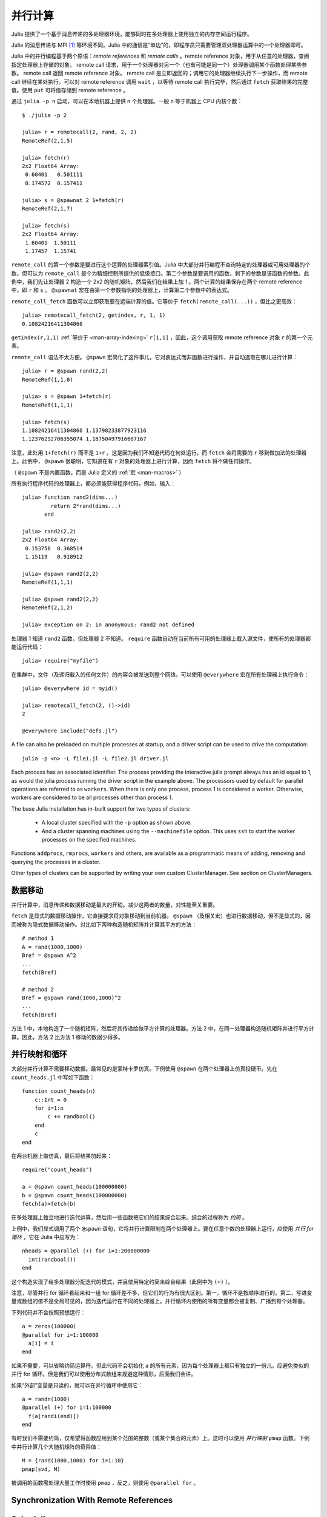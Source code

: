 .. _man-parallel-computing:

**********
 并行计算
**********

Julia 提供了一个基于消息传递的多处理器环境，能够同时在多处理器上使用独立的内存空间运行程序。

Julia 的消息传递与 MPI [#mpi2rma]_ 等环境不同。Julia 中的通信是“单边”的，即程序员只需要管理双处理器运算中的一个处理器即可。

Julia 中的并行编程基于两个原语：*remote references* 和 *remote calls* 。remote reference 对象，用于从任意的处理器，查阅指定处理器上存储的对象。 remote call 请求，用于一个处理器对另一个（也有可能是同一个）处理器调用某个函数处理某些参数。
remote call 返回 remote reference 对象。 remote call 是立即返回的；调用它的处理器继续执行下一步操作，而 remote call 继续在某处执行。可以对 remote
reference 调用 ``wait`` ，以等待 remote call 执行完毕，然后通过 ``fetch`` 获取结果的完整值。使用 ``put`` 可将值存储到 remote reference 。

通过 ``julia -p n`` 启动，可以在本地机器上提供 ``n`` 个处理器。一般 ``n`` 等于机器上 CPU 内核个数：

::

    $ ./julia -p 2

    julia> r = remotecall(2, rand, 2, 2)
    RemoteRef(2,1,5)

    julia> fetch(r)
    2x2 Float64 Array:
     0.60401   0.501111
     0.174572  0.157411

    julia> s = @spawnat 2 1+fetch(r)
    RemoteRef(2,1,7)

    julia> fetch(s)
    2x2 Float64 Array:
     1.60401  1.50111
     1.17457  1.15741

``remote_call`` 的第一个参数是要进行这个运算的处理器索引值。Julia 中大部分并行编程不查询特定的处理器或可用处理器的个数，但可认为 ``remote_call`` 是个为精细控制所提供的低级接口。第二个参数是要调用的函数，剩下的参数是该函数的参数。此例中，我们先让处理器 2 构造一个 2x2 的随机矩阵，然后我们在结果上加 1 。两个计算的结果保存在两个 remote reference 中，即 ``r`` 和 ``s`` 。 ``@spawnat`` 宏在由第一个参数指明的处理器上，计算第二个参数中的表达式。

``remote_call_fetch`` 函数可以立即获取要在远端计算的值。它等价于 ``fetch(remote_call(...))`` ，但比之更高效：

::

    julia> remotecall_fetch(2, getindex, r, 1, 1)
    0.10824216411304866

``getindex(r,1,1)`` :ref:`等价于 <man-array-indexing>` ``r[1,1]`` ，因此，这个调用获取 remote reference 对象 ``r`` 的第一个元素。

``remote_call`` 语法不太方便。 ``@spawn`` 宏简化了这件事儿，它对表达式而非函数进行操作，并自动选取在哪儿进行计算： ::

    julia> r = @spawn rand(2,2)
    RemoteRef(1,1,0)

    julia> s = @spawn 1+fetch(r)
    RemoteRef(1,1,1)

    julia> fetch(s)
    1.10824216411304866 1.13798233877923116
    1.12376292706355074 1.18750497916607167

注意，此处用 ``1+fetch(r)`` 而不是 ``1+r`` 。这是因为我们不知道代码在何处运行，而 ``fetch`` 会将需要的 ``r`` 移到做加法的处理器上。此例中， ``@spawn`` 很聪明，它知道在有 ``r`` 对象的处理器上进行计算，因而 ``fetch`` 将不做任何操作。

（ ``@spawn`` 不是内置函数，而是 Julia 定义的 :ref:`宏 <man-macros>` ）

所有执行程序代码的处理器上，都必须能获得程序代码。例如，输入： ::

    julia> function rand2(dims...)
             return 2*rand(dims...)
           end

    julia> rand2(2,2)
    2x2 Float64 Array:
     0.153756  0.368514
     1.15119   0.918912

    julia> @spawn rand2(2,2)
    RemoteRef(1,1,1)

    julia> @spawn rand2(2,2)
    RemoteRef(2,1,2)

    julia> exception on 2: in anonymous: rand2 not defined 

处理器 1 知道 ``rand2`` 函数，但处理器 2 不知道。 ``require`` 函数自动在当前所有可用的处理器上载入源文件，使所有的处理器都能运行代码： ::

    julia> require("myfile")

在集群中，文件（及递归载入的任何文件）的内容会被发送到整个网络。可以使用 ``@everywhere`` 宏在所有处理器上执行命令： ::

    julia> @everywhere id = myid()

    julia> remotecall_fetch(2, ()->id)
    2

    @everywhere include("defs.jl")

A file can also be preloaded on multiple processes at startup, and a driver script can be used to drive the computation::

    julia -p <n> -L file1.jl -L file2.jl driver.jl
    
Each process has an associated identifier. The process providing the interactive julia prompt
always has an id equal to 1, as would the julia process running the driver script in the
example above.
The processors used by default for parallel operations are referred to as ``workers``.
When there is only one process, process 1 is considered a worker. Otherwise, workers are
considered to be all processes other than process 1.

The base Julia installation has in-built support for two types of clusters: 

    - A local cluster specified with the ``-p`` option as shown above.  
    
    - And a cluster spanning machines using the ``--machinefile`` option. This uses ``ssh`` to start 
      the worker processes on the specified machines.
    
Functions ``addprocs``, ``rmprocs``, ``workers`` and others, are available as a programmatic means of 
adding, removing and querying the processes in a cluster.

Other types of clusters can be supported by writing your own custom ClusterManager. See section on 
ClusterManagers.

数据移动
--------

并行计算中，消息传递和数据移动是最大的开销。减少这两者的数量，对性能至关重要。

``fetch`` 是显式的数据移动操作，它直接要求将对象移动到当前机器。 ``@spawn`` （及相关宏）也进行数据移动，但不是显式的，因而被称为隐式数据移动操作。对比如下两种构造随机矩阵并计算其平方的方法： ::

    # method 1
    A = rand(1000,1000)
    Bref = @spawn A^2
    ...
    fetch(Bref)

    # method 2
    Bref = @spawn rand(1000,1000)^2
    ...
    fetch(Bref)

方法 1 中，本地构造了一个随机矩阵，然后将其传递给做平方计算的处理器。方法 2 中，在同一处理器构造随机矩阵并进行平方计算。因此，方法 2 比方法 1 移动的数据少得多。

并行映射和循环
--------------

大部分并行计算不需要移动数据。最常见的是蒙特卡罗仿真。下例使用 ``@spawn`` 在两个处理器上仿真投硬币。先在 ``count_heads.jl`` 中写如下函数： ::

    function count_heads(n)
        c::Int = 0
        for i=1:n
            c += randbool()
        end
        c
    end

在两台机器上做仿真，最后将结果加起来： ::

    require("count_heads")

    a = @spawn count_heads(100000000)
    b = @spawn count_heads(100000000)
    fetch(a)+fetch(b)

在多处理器上独立地进行迭代运算，然后用一些函数把它们的结果综合起来。综合的过程称为 *约简* 。

上例中，我们显式调用了两个 ``@spawn`` 语句，它将并行计算限制在两个处理器上。要在任意个数的处理器上运行，应使用 *并行 for 循环* ，它在 Julia 中应写为： ::

    nheads = @parallel (+) for i=1:200000000
      int(randbool())
    end

这个构造实现了给多处理器分配迭代的模式，并且使用特定约简来综合结果（此例中为 ``(+)`` ）。

注意，尽管并行 for 循环看起来和一组 for 循环差不多，但它们的行为有很大区别。第一，循环不是按顺序进行的。第二，写进变量或数组的值不是全局可见的，因为迭代运行在不同的处理器上。并行循环内使用的所有变量都会被复制、广播到每个处理器。

下列代码并不会按照预想运行： ::

    a = zeros(100000)
    @parallel for i=1:100000
      a[i] = i
    end

如果不需要，可以省略约简运算符。但此代码不会初始化 ``a`` 的所有元素，因为每个处理器上都只有独立的一份儿。应避免类似的并行 for 循环。但是我们可以使用分布式数组来规避这种情形，后面我们会讲。

如果“外部”变量是只读的，就可以在并行循环中使用它： ::

    a = randn(1000)
    @parallel (+) for i=1:100000
      f(a[randi(end)])
    end

有时我们不需要约简，仅希望将函数应用到某个范围的整数（或某个集合的元素）上。这时可以使用 *并行映射* ``pmap`` 函数。下例中并行计算几个大随机矩阵的奇异值： ::

    M = {rand(1000,1000) for i=1:10}
    pmap(svd, M)

被调用的函数需处理大量工作时使用 ``pmap`` ，反之，则使用 ``@parallel for`` 。

Synchronization With Remote References
--------------------------------------

Scheduling
----------

Julia's parallel programming platform uses
:ref:`man-tasks` to switch among
multiple computations. Whenever code performs a communication operation
like ``fetch`` or ``wait``, the current task is suspended and a
scheduler picks another task to run. A task is restarted when the event
it is waiting for completes.

For many problems, it is not necessary to think about tasks directly.
However, they can be used to wait for multiple events at the same time,
which provides for *dynamic scheduling*. In dynamic scheduling, a
program decides what to compute or where to compute it based on when
other jobs finish. This is needed for unpredictable or unbalanced
workloads, where we want to assign more work to processes only when
they finish their current tasks.

As an example, consider computing the singular values of matrices of
different sizes::

    M = {rand(800,800), rand(600,600), rand(800,800), rand(600,600)}
    pmap(svd, M)

If one process handles both 800x800 matrices and another handles both
600x600 matrices, we will not get as much scalability as we could. The
solution is to make a local task to "feed" work to each process when
it completes its current task. This can be seen in the implementation of
``pmap``::

    function pmap(f, lst)
        np = nprocs()  # determine the number of processes available
        n = length(lst)
        results = cell(n)
        i = 1
        # function to produce the next work item from the queue.
        # in this case it's just an index.
        nextidx() = (idx=i; i+=1; idx)
        @sync begin
            for p=1:np
                if p != myid() || np == 1 
                    @async begin
                        while true
                            idx = nextidx()
                            if idx > n
                                break
                            end
                            results[idx] = remotecall_fetch(p, f, lst[idx])
                        end
                    end
                end
            end
        end
        results
    end

``@async`` is similar to ``@spawn``, but only runs tasks on the
local process. We use it to create a "feeder" task for each process.
Each task picks the next index that needs to be computed, then waits for
its process to finish, then repeats until we run out of indexes. Note
that the feeder tasks do not begin to execute until the main task
reaches the end of the ``@sync`` block, at which point it surrenders
control and waits for all the local tasks to complete before returning
from the function. The feeder tasks are able to share state via
``nextidx()`` because they all run on the same process. No locking is
required, since the threads are scheduled cooperatively and not
preemptively. This means context switches only occur at well-defined
points: in this case, when ``remotecall_fetch`` is called.

分布式数组
----------

并行计算综合使用多个机器上的内存资源，因而可以使用在一个机器上不能实现的大数组。这时，可使用分布式数组，每个处理器仅对它所拥有的那部分数组进行操作。

分布式数组（或 *全局对象* ）逻辑上是个单数组，但它分为很多块儿，每个处理器上保存一块儿。但对整个数组的运算与在本地数组的运算是一样的，并行计算是隐藏的。

分布式数组是用 ``DArray`` 类型来实现的。 ``DArray`` 的元素类型和维度与 ``Array`` 一样。 ``DArray`` 的数据的分布，是这样实现的：它把索引空间在每个维度都分成一些小块。

一些常用分布式数组可以使用 ``d`` 开头的函数来构造： ::

    dzeros(100,100,10)
    dones(100,100,10)
    drand(100,100,10)
    drandn(100,100,10)
    dfill(x, 100,100,10)

最后一个例子中，数组的元素由值 ``x`` 来初始化。这些函数自动选取某个分布。如果要指明使用哪个处理器，如何分布数据，应这样写： ::

    dzeros((100,100), [1:4], [1,4])

The second argument specifies that the array should be created on processors
1 through 4. When dividing data among a large number of processes,
one often sees diminishing returns in performance. Placing ``DArray``\ s
on a subset of processes allows multiple ``DArray`` computations to
happen at once, with a higher ratio of work to communication on each
process.

The third argument specifies a distribution; the nth element of
this array specifies how many pieces dimension n should be divided into.
In this example the first dimension will not be divided, and the second
dimension will be divided into 4 pieces. Therefore each local chunk will be
of size ``(100,25)``. Note that the product of the distribution array must
equal the number of processors.

``distribute(a::Array)`` 可用来将本地数组转换为分布式数组。

``localpart(a::DArray)`` 可用来获取 ``DArray`` 本地存储的部分。

``myindexes(a::DArray)`` 返回本地处理器所存储的维度索引值范围多元组。

``convert(Array, a::DArray)`` 将所有数据综合到本地处理器上。

使用索引值范围来索引 ``DArray`` （方括号）时，会创建 ``SubArray`` 对象，但不复制数据。


构造分布式数组
--------------

``DArray`` 的构造函数是 ``darray`` ，它的声明如下： ::

    DArray(init, dims[, procs, dist])

``init`` 函数的参数，是索引值范围多元组。这个函数在本地声名一块分布式数组，并用指定索引值来进行初始化。 ``dims`` 是整个分布式数组的维度。 ``procs`` 是可选的，指明一个存有要使用的处理器 ID 的向量 。 ``dist`` 是一个整数向量，指明分布式数组在每个维度应该被分成几块。

最后俩参数是可选的，忽略的时候使用默认值。

下例演示如果将本地数组 ``fill`` 的构造函数更改为分布式数组的构造函数： ::

    dfill(v, args...) = DArray(I->fill(v, map(length,I)), args...)

此例中 ``init`` 函数仅对它构造的本地块的维度调用 ``fill`` 。

分布式数组运算
--------------

At this time, distributed arrays do not have much functionality. Their
major utility is allowing communication to be done via array indexing, which
is convenient for many problems. As an example, consider implementing the
"life" cellular automaton, where each cell in a grid is updated according
to its neighboring cells. To compute a chunk of the result of one iteration,
each processor needs the immediate neighbor cells of its local chunk. The
following code accomplishes this::

    function life_step(d::DArray)
        DArray(size(d),procs(d)) do I
            top   = mod(first(I[1])-2,size(d,1))+1
            bot   = mod( last(I[1])  ,size(d,1))+1
            left  = mod(first(I[2])-2,size(d,2))+1
            right = mod( last(I[2])  ,size(d,2))+1

            old = Array(Bool, length(I[1])+2, length(I[2])+2)
            old[1      , 1      ] = d[top , left]   # left side
            old[2:end-1, 1      ] = d[I[1], left]
            old[end    , 1      ] = d[bot , left]
            old[1      , 2:end-1] = d[top , I[2]]
            old[2:end-1, 2:end-1] = d[I[1], I[2]]   # middle
            old[end    , 2:end-1] = d[bot , I[2]]
            old[1      , end    ] = d[top , right]  # right side
            old[2:end-1, end    ] = d[I[1], right]
            old[end    , end    ] = d[bot , right]

            life_rule(old)
        end
    end

As you can see, we use a series of indexing expressions to fetch
data into a local array ``old``. Note that the ``do`` block syntax is
convenient for passing ``init`` functions to the ``DArray`` constructor.
Next, the serial function ``life_rule`` is called to apply the update rules
to the data, yielding the needed ``DArray`` chunk. Nothing about ``life_rule``
is ``DArray``\ -specific, but we list it here for completeness::

    function life_rule(old)
        m, n = size(old)
        new = similar(old, m-2, n-2)
        for j = 2:n-1
            for i = 2:m-1
                nc = +(old[i-1,j-1], old[i-1,j], old[i-1,j+1],
                       old[i  ,j-1],             old[i  ,j+1],
                       old[i+1,j-1], old[i+1,j], old[i+1,j+1])
                new[i-1,j-1] = (nc == 3 ? 1 :
                                nc == 2 ? old[i,j] :
                                0)
            end
        end
        new
    end


Shared Arrays (EXPERIMENTAL FEATURE)
------------------------------------

Shared Arrays use system shared memory to map the same array across many processes.

The constructor for a shared array is of the form 
  ``SharedArray(T::Type, dims::NTuple; init=false, pids=workers())``
which creates a shared array of a bitstype ``T``  and size ``dims`` across the processes
specified by ``pids`` - all of which have to be on the same host. 

If an ``init`` function of the type ``initfn(S::SharedArray)`` is specified, 
it is called on all the participating workers. 

Unlike distributed arrays, a shared array is accessible only from those participating workers 
specified by the ``pids`` named argument (and the creating process too, if it is on the same host).
  
SharedArray indexing (assignment and accessing values) is just like a regular array.


ClusterManagers
---------------

Julia worker processes can also be spawned on arbitrary machines,
enabling Julia's natural parallelism to function quite transparently
in a cluster environment. The ``ClusterManager`` interface provides a
way to specify a means to launch and manage worker processes. For
example, ``ssh`` clusters are also implemented using a ``ClusterManager``::

    immutable SSHManager <: ClusterManager
        launch::Function
        manage::Function
        machines::AbstractVector

        SSHManager(; machines=[]) = new(launch_ssh_workers, manage_ssh_workers, machines)
    end

    function launch_ssh_workers(cman::SSHManager, np::Integer, config::Dict)
        ...
    end

    function manage_ssh_workers(id::Integer, config::Dict, op::Symbol)
        ...
    end

where ``launch_ssh_workers`` is responsible for instantiating new
Julia processes and ``manage_ssh_workers`` provides a means to manage
those processes, e.g. for sending interrupt signals. New processes can
then be added at runtime using ``addprocs``::

    addprocs(5, cman=LocalManager())

which specifies a number of processes to add and a ``ClusterManager`` to
use for launching those processes.

.. rubric:: Footnotes

.. [#mpi2rma] In this context, MPI refers to the MPI-1 standard. Beginning with MPI-2, the MPI standards committee introduced a new set of communication mechanisms, collectively referred to as Remote Memory Access (RMA). The motivation for adding RMA to the MPI standard was to facilitate one-sided communication patterns. For additional information on the latest MPI standard, see http://www.mpi-forum.org/docs.
